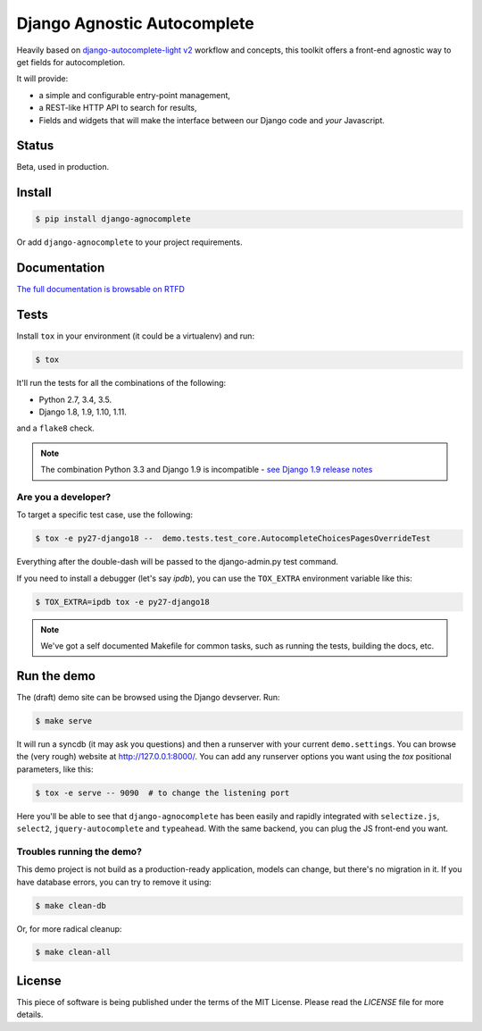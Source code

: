 ============================
Django Agnostic Autocomplete
============================


.. image:: https://travis-ci.org/novafloss/django-agnocomplete.svg?branch=master
    :target: https://travis-ci.org/novafloss/django-agnocomplete


Heavily based on `django-autocomplete-light v2 <https://github.com/yourlabs/django-autocomplete-light/>`_ workflow and concepts, this toolkit offers a front-end agnostic way to get fields for autocompletion.

It will provide:

* a simple and configurable entry-point management,
* a REST-like HTTP API to search for results,
* Fields and widgets that will make the interface between our Django code and *your* Javascript.

Status
======

Beta, used in production.

Install
=======

.. code:: sh

    $ pip install django-agnocomplete

Or add ``django-agnocomplete`` to your project requirements.

Documentation
=============

`The full documentation is browsable on RTFD <http://django-agnocomplete.readthedocs.org/en/latest/>`_


Tests
=====

Install ``tox`` in your environment (it could be a virtualenv) and run:

.. code:: sh

    $ tox

It'll run the tests for all the combinations of the following:

* Python 2.7, 3.4, 3.5.
* Django 1.8, 1.9, 1.10, 1.11.

and a ``flake8`` check.

.. note::

    The combination Python 3.3 and Django 1.9 is incompatible - `see Django 1.9 release notes <https://docs.djangoproject.com/en/1.10/releases/1.9/>`_

Are you a developer?
--------------------

To target a specific test case, use the following:

.. code:: sh

    $ tox -e py27-django18 --  demo.tests.test_core.AutocompleteChoicesPagesOverrideTest

Everything after the double-dash will be passed to the django-admin.py test command.

If you need to install a debugger (let's say `ipdb`), you can use the ``TOX_EXTRA`` environment variable like this:

.. code:: sh

    $ TOX_EXTRA=ipdb tox -e py27-django18

.. note::

    We've got a self documented Makefile for common tasks, such as running the tests, building the docs, etc.

Run the demo
============

The (draft) demo site can be browsed using the Django devserver. Run:

.. code:: sh

    $ make serve

It will run a syncdb (it may ask you questions) and then a runserver with your current ``demo.settings``. You can browse the (very rough) website at http://127.0.0.1:8000/. You can add
any runserver options you want using the `tox` positional parameters, like this:

.. code:: sh

    $ tox -e serve -- 9090  # to change the listening port


Here you'll be able to see that ``django-agnocomplete`` has been easily and rapidly integrated with ``selectize.js``, ``select2``, ``jquery-autocomplete`` and ``typeahead``. With the same backend, you can plug the JS front-end you want.

Troubles running the demo?
--------------------------

This demo project is not build as a production-ready application, models can change, but there's no migration in it. If you have database errors, you can try to remove it using:

.. code:: sh

    $ make clean-db

Or, for more radical cleanup:

.. code:: sh

    $ make clean-all


License
=======

This piece of software is being published under the terms of the MIT License. Please read the `LICENSE` file for more details.
